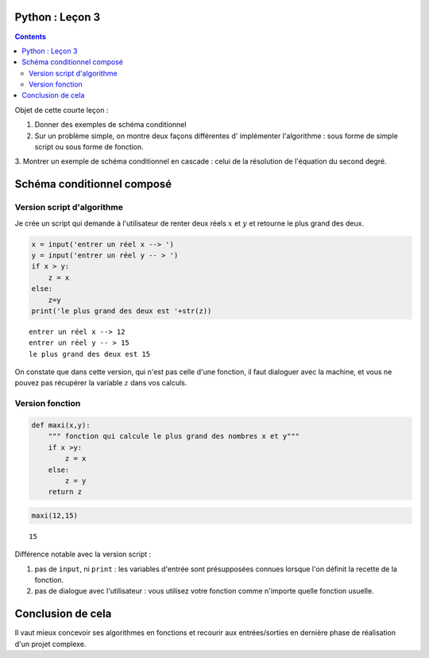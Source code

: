 .. title: Informatique : Leçon 3
.. slug: schema-conditionnels 
.. date: 2015-09-29 13:39:19 UTC+02:00
.. tags: python, schémas conditionnels, leçon 
.. category: 
.. link: 
.. description: 
.. type: text

Python :  Leçon 3
==================

.. class:: alert alert-info pull-right

.. contents::


Objet de cette courte leçon :

1. Donner des exemples de schéma conditionnel
     
2. Sur un problème simple, on montre deux façons différentes d' implémenter l'algorithme : sous forme de simple script ou sous forme de fonction.

3.  Montrer un exemple de schéma conditionnel en cascade : celui de la résolution
de l'équation du second degré.


.. raw:: html     

	 <!-- TEASER_END -->
   



Schéma conditionnel composé
===========================





Version script d'algorithme
---------------------------

Je crée un script qui demande à l'utilisateur de renter deux réels
:math:`x` et :math:`y` et retourne le plus grand des deux.

.. code:: python

    x = input('entrer un réel x --> ')
    y = input('entrer un réel y -- > ')
    if x > y:
        z = x
    else:
        z=y
    print('le plus grand des deux est '+str(z))


.. parsed-literal::

    entrer un réel x --> 12
    entrer un réel y -- > 15
    le plus grand des deux est 15


On constate que dans cette version, qui n'est pas celle d'une fonction,
il faut dialoguer avec la machine, et vous ne pouvez pas récupérer la
variable :math:`z` dans vos calculs.

Version fonction
----------------

.. code:: python

    def maxi(x,y):
        """ fonction qui calcule le plus grand des nombres x et y"""
        if x >y:
            z = x
        else:
            z = y
        return z

.. code:: python

    maxi(12,15)




.. parsed-literal::

    15



Différence notable avec la version script :

1. pas de ``input``, ni ``print`` : les variables d'entrée sont
   présupposées connues lorsque l'on définit la recette de la fonction.
2. pas de dialogue avec l'utilisateur : vous utilisez votre fonction
   comme n'importe quelle fonction usuelle.

Conclusion de cela
==================

Il vaut mieux concevoir ses algorithmes en fonctions et recourir aux entrées/sorties en
dernière phase de réalisation d'un projet complexe.

